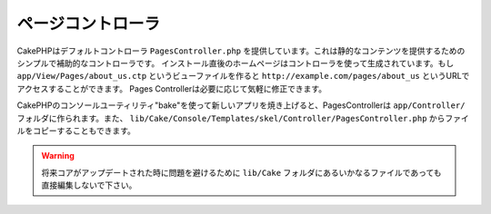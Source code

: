 ページコントローラ
##################

CakePHPはデフォルトコントローラ ``PagesController.php`` を提供しています。これは静的なコンテンツを提供するためのシンプルで補助的なコントローラです。
インストール直後のホームページはコントローラを使って生成されています。もし ``app/View/Pages/about_us.ctp``
というビューファイルを作ると ``http://example.com/pages/about_us`` というURLでアクセスすることができます。
Pages Controllerは必要に応じて気軽に修正できます。

CakePHPのコンソールユーティリティ"bake"を使って新しいアプリを焼き上げると、PagesControllerは
``app/Controller/`` フォルダに作られます。また、 ``lib/Cake/Console/Templates/skel/Controller/PagesController.php``
からファイルをコピーすることもできます。

.. versionchanged:: 2.1
    CakePHP 2.0ではPages Controllerは ``lib/Cake`` の一部でした。2.1からPages Controllerはコアの一部ではなくなり、
    appフォルダに提供されるようになりました。

.. warning::

    将来コアがアップデートされた時に問題を避けるために ``lib/Cake`` フォルダにあるいかなるファイルであっても直接編集しないで下さい。

.. meta::
    :title lang=ja: The Pages Controller
    :keywords lang=ja: pages controller,default controller,lib,cakephp,ships,php,file folder

